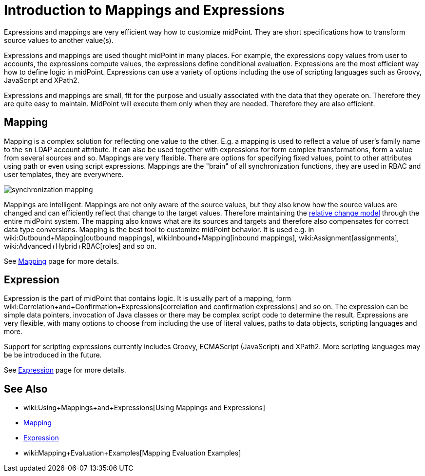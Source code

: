 = Introduction to Mappings and Expressions
:page-wiki-name: Mappings and Expressions
:page-wiki-id: 655372
:page-wiki-metadata-create-user: semancik
:page-wiki-metadata-create-date: 2011-04-29T11:48:39.838+02:00
:page-wiki-metadata-modify-user: semancik
:page-wiki-metadata-modify-date: 2017-07-13T15:00:55.639+02:00
:page-nav-title: Introduction
:page-display-order: 20
:page-upkeep-status: orange
:page-midpoint-feature: true
:page-alias: { "parent" : "/midpoint/features/current/", "slug" : "expressions",  "title" : "Mappings and Expressions", "display-order" : 100 }

Expressions and mappings are very efficient way how to customize midPoint.
They are short specifications how to transform source values to another value(s).

Expressions and mappings are used thought midPoint in many places.
For example, the expressions copy values from user to accounts, the expressions compute values, the expressions define conditional evaluation.
Expressions are the most efficient way how to define logic in midPoint.
Expressions can use a variety of options including the use of scripting languages such as Groovy, JavaScript and XPath2.

Expressions and mappings are small, fit for the purpose and usually associated with the data that they operate on.
Therefore they are quite easy to maintain.
MidPoint will execute them only when they are needed.
Therefore they are also efficient.


== Mapping

Mapping is a complex solution for reflecting one value to the other.
E.g. a mapping is used to reflect a value of user's family name to the `sn` LDAP account attribute.
It can also be used together with expressions for form complex transformations, form a value from several sources and so.
Mappings are very flexible.
There are options for specifying fixed values, point to other attributes using path or even using script expressions.
Mappings are the "brain" of all synchronization functions, they are used in RBAC and user templates, they are everywhere.

image::synchronization-mapping.png[]



Mappings are intelligent.
Mappings are not only aware of the source values, but they also know how the source values are changed and can efficiently reflect that change to the target values.
Therefore maintaining the xref:/midpoint/reference/concepts/relativity/[relative change model] through the entire midPoint system.
The mapping also knows what are its sources and targets and therefore also compensates for correct data type conversions.
Mapping is the best tool to customize midPoint behavior.
It is used e.g. in wiki:Outbound+Mapping[outbound mappings], wiki:Inbound+Mapping[inbound mappings], wiki:Assignment[assignments], wiki:Advanced+Hybrid+RBAC[roles] and so on.

See xref:/midpoint/reference/expressions/mappings/[Mapping] page for more details.


== Expression

Expression is the part of midPoint that contains logic.
It is usually part of a mapping, form wiki:Correlation+and+Confirmation+Expressions[correlation and confirmation expressions] and so on.
The expression can be simple data pointers, invocation of Java classes or there may be complex script code to determine the result.
Expressions are very flexible, with many options to choose from including the use of literal values, paths to data objects, scripting languages and more.

Support for scripting expressions currently includes Groovy, ECMAScript (JavaScript) and XPath2.
More scripting languages may be be introduced in the future.

See xref:/midpoint/reference/expressions/expressions/[Expression] page for more details.


== See Also

* wiki:Using+Mappings+and+Expressions[Using Mappings and Expressions]

* xref:/midpoint/reference/expressions/mappings/[Mapping]

* xref:/midpoint/reference/expressions/expressions/[Expression]

* wiki:Mapping+Evaluation+Examples[Mapping Evaluation Examples]